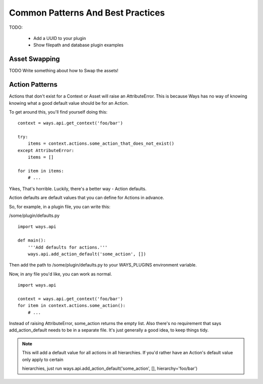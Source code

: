Common Patterns And Best Practices
==================================


TODO:

    - Add a UUID to your plugin
    - Show filepath and database plugin examples

.. _asset_swapping:

Asset Swapping
--------------

TODO Write something about how to Swap the assets!

Action Patterns
---------------

Actions that don't exist for a Context or Asset will raise an
AttributeError. This is because Ways has no way of knowing knowing what a
good default value should be for an Action.

To get around this, you'll find yourself doing this:

::

    context = ways.api.get_context('foo/bar')

    try:
        items = context.actions.some_action_that_does_not_exist()
    except AttributeError:
        items = []

    for item in items:
        # ...

Yikes, That's horrible. Luckily, there's a better way - Action defaults.

Action defaults are default values that you can define for Actions in advance.

So, for example, in a plugin file, you can write this:

/some/plugin/defaults.py

::

    import ways.api

    def main():
        '''Add defaults for actions.'''
        ways.api.add_action_default('some_action', [])

Then add the path to /some/plugin/defaults.py to your WAYS_PLUGINS environment
variable.

Now, in any file you'd like, you can work as normal.

::

    import ways.api

    context = ways.api.get_context('foo/bar')
    for item in context.actions.some_action():
        # ...

Instead of raising AttributeError, some_action returns the empty list. Also
there's no requirement that says add_action_default needs to be in a separate
file. It's just generally a good idea, to keep things tidy.

.. note ::

    This will add a default value for all actions in all hierarchies.
    If you'd rather have an Action's default value only apply to certain

    hierarchies, just run
    ways.api.add_action_default('some_action', [], hierarchy='foo/bar')
